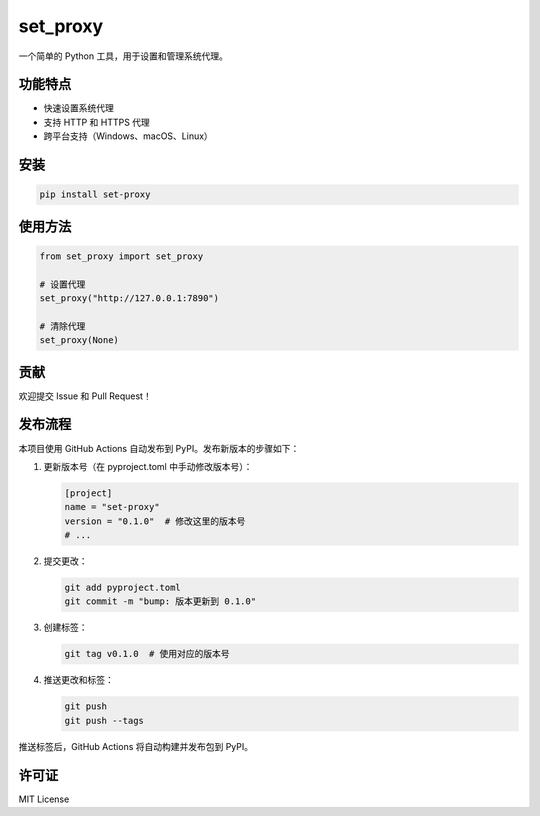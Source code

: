 set_proxy
=========

一个简单的 Python 工具，用于设置和管理系统代理。

功能特点
--------

- 快速设置系统代理
- 支持 HTTP 和 HTTPS 代理
- 跨平台支持（Windows、macOS、Linux）

安装
----

.. code-block:: bash

    pip install set-proxy

使用方法
--------

.. code-block:: python

    from set_proxy import set_proxy

    # 设置代理
    set_proxy("http://127.0.0.1:7890")

    # 清除代理
    set_proxy(None)

贡献
----

欢迎提交 Issue 和 Pull Request！

发布流程
--------

本项目使用 GitHub Actions 自动发布到 PyPI。发布新版本的步骤如下：

1. 更新版本号（在 pyproject.toml 中手动修改版本号）：

   .. code-block:: toml

       [project]
       name = "set-proxy"
       version = "0.1.0"  # 修改这里的版本号
       # ...

2. 提交更改：

   .. code-block:: bash

       git add pyproject.toml
       git commit -m "bump: 版本更新到 0.1.0"

3. 创建标签：

   .. code-block:: bash

       git tag v0.1.0  # 使用对应的版本号

4. 推送更改和标签：

   .. code-block:: bash

       git push
       git push --tags

推送标签后，GitHub Actions 将自动构建并发布包到 PyPI。

许可证
------

MIT License